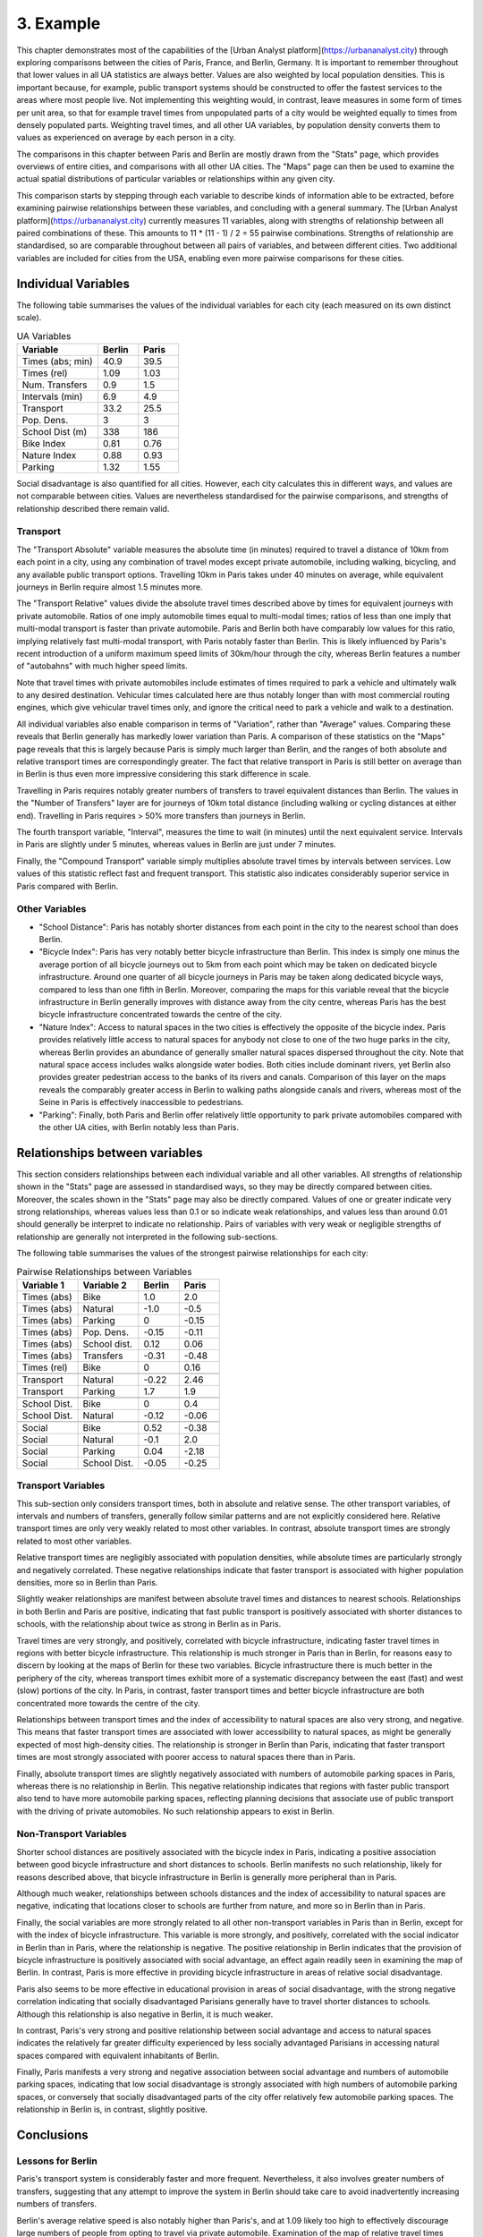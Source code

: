 3. Example
##########

This chapter demonstrates most of the capabilities of the [Urban Analyst
platform](https://urbananalyst.city) through exploring comparisons between the
cities of Paris, France, and Berlin, Germany. It is important to remember
throughout that lower values in all UA statistics are always better. Values
are also weighted by local population densities. This is important because, for
example, public transport systems should be constructed to offer the fastest
services to the areas where most people live. Not implementing this weighting
would, in contrast, leave measures in some form of times per unit area, so that
for example travel times from unpopulated parts of a city would be weighted
equally to times from densely populated parts. Weighting travel times, and all
other UA variables, by population density converts them to values as
experienced on average by each person in a city.

The comparisons in this chapter between Paris and Berlin are mostly drawn from
the "Stats" page, which provides overviews of entire cities, and comparisons
with all other UA cities. The "Maps" page can then be used to examine the
actual spatial distributions of particular variables or relationships within
any given city.

This comparison starts by stepping through each variable to describe kinds of
information able to be extracted, before examining pairwise relationships
between these variables, and concluding with a general summary. The [Urban
Analyst platform](https://urbananalyst.city) currently measures 11 variables,
along with strengths of relationship between all paired combinations of these.
This amounts to 11 * (11 - 1) / 2 = 55 pairwise combinations. Strengths of
relationship are standardised, so are comparable throughout between all pairs
of variables, and between different cities. Two additional variables are
included for cities from the USA, enabling even more pairwise comparisons for
these cities.

Individual Variables
********************

The following table summarises the values of the individual variables for each
city (each measured on its own distinct scale).

.. list-table:: UA Variables
   :widths: 50 25 25
   :header-rows: 1

   * - Variable
     - Berlin
     - Paris
   * - Times (abs; min) 
     - 40.9 
     - 39.5
   * - Times (rel) 
     - 1.09 
     - 1.03
   * - Num. Transfers 
     - 0.9 
     - 1.5
   * - Intervals (min) 
     - 6.9 
     - 4.9
   * - Transport 
     - 33.2 
     - 25.5
   * - Pop. Dens. 
     - 3 
     - 3
   * - School Dist (m) 
     - 338 
     - 186
   * - Bike Index 
     - 0.81 
     - 0.76
   * - Nature Index 
     - 0.88 
     - 0.93
   * - Parking 
     - 1.32 
     - 1.55


Social disadvantage is also quantified for all cities. However, each city
calculates this in different ways, and values are not comparable between
cities. Values are nevertheless standardised for the pairwise comparisons, and
strengths of relationship described there remain valid.

Transport
=========

The "Transport Absolute" variable measures the absolute time (in minutes)
required to travel a distance of 10km from each point in a city, using any
combination of travel modes except private automobile, including walking,
bicycling, and any available public transport options. Travelling 10km in
Paris takes under 40 minutes on average, while equivalent journeys in
Berlin require almost 1.5 minutes more.

The "Transport Relative" values divide the absolute travel times described above
by times for equivalent journeys with private automobile. Ratios of one imply
automobile times equal to multi-modal times; ratios of less than one imply that
multi-modal transport is faster than private automobile. Paris and Berlin both
have comparably low values for this ratio, implying relatively fast multi-modal
transport, with Paris notably faster than Berlin. This is likely influenced by
Paris's recent introduction of a uniform maximum speed limits of 30km/hour
through the city, whereas Berlin features a number of "autobahns" with much
higher speed limits.

Note that travel times with private automobiles include estimates of times
required to park a vehicle and ultimately walk to any desired destination.
Vehicular times calculated here are thus notably longer than with most
commercial routing engines, which give vehicular travel times only, and ignore
the critical need to park a vehicle and walk to a destination.

All individual variables also enable comparison in terms of "Variation", rather
than "Average" values. Comparing these reveals that Berlin generally has
markedly lower variation than Paris. A comparison of these statistics on the
"Maps" page reveals that this is largely because Paris is simply much larger
than Berlin, and the ranges of both absolute and relative transport times are
correspondingly greater. The fact that relative transport in Paris is still
better on average than in Berlin is thus even more impressive considering this
stark difference in scale.

Travelling in Paris requires notably greater numbers of transfers to travel
equivalent distances than Berlin. The values in the "Number of Transfers" layer
are for journeys of 10km total distance (including walking or cycling distances
at either end). Travelling in Paris requires > 50% more transfers than journeys
in Berlin.

The fourth transport variable, "Interval", measures the time to wait (in
minutes) until the next equivalent service. Intervals in Paris are slightly
under 5 minutes, whereas values in Berlin are just under 7 minutes.

Finally, the "Compound Transport" variable simply multiplies absolute travel
times by intervals between services. Low values of this statistic reflect fast
and frequent transport. This statistic also indicates considerably superior
service in Paris compared with Berlin.

Other Variables
===============

- "School Distance": Paris has notably shorter distances from each point in the
  city to the nearest school than does Berlin.
- "Bicycle Index": Paris has very notably better bicycle infrastructure than
  Berlin. This index is simply one minus the average portion of all bicycle
  journeys out to 5km from each point which may be taken on dedicated bicycle
  infrastructure. Around one quarter of all bicycle journeys in Paris may be
  taken along dedicated bicycle ways, compared to less than one fifth in
  Berlin. Moreover, comparing the maps for this variable reveal that the
  bicycle infrastructure in Berlin generally improves with distance away from
  the city centre, whereas Paris has the best bicycle infrastructure
  concentrated towards the centre of the city.
- "Nature Index": Access to natural spaces in the two cities is effectively the
  opposite of the bicycle index. Paris provides relatively little
  access to natural spaces for anybody not close to one of the two huge parks
  in the city, whereas Berlin provides an abundance of generally smaller
  natural spaces dispersed throughout the city. Note that natural space access
  includes walks alongside water bodies. Both cities include dominant rivers,
  yet Berlin also provides greater pedestrian access to the banks of its rivers
  and canals. Comparison of this layer on the maps reveals the comparably
  greater access in Berlin to walking paths alongside canals and rivers,
  whereas most of the Seine in Paris is effectively inaccessible to
  pedestrians.
- "Parking": Finally, both Paris and Berlin offer relatively little opportunity
  to park private automobiles compared with the other UA cities, with Berlin
  notably less than Paris.

Relationships between variables
*******************************

This section considers relationships between each individual variable and all
other variables. All strengths of relationship shown in the "Stats" page are
assessed in standardised ways, so they may be directly compared between cities.
Moreover, the scales shown in the "Stats" page may also be directly compared.
Values of one or greater indicate very strong relationships, whereas values
less than 0.1 or so indicate weak relationships, and values less than around
0.01 should generally be interpret to indicate no relationship. Pairs of
variables with very weak or negligible strengths of relationship are generally
not interpreted in the following sub-sections.

The following table summarises the values of the strongest pairwise
relationships for each city:

.. list-table:: Pairwise Relationships between Variables
   :widths: 30 30 20 20
   :header-rows: 1

   * - Variable 1
     - Variable 2
     - Berlin
     - Paris
   * - Times (abs)
     - Bike
     - 1.0
     - 2.0
   * - Times (abs)
     - Natural
     - -1.0
     - -0.5
   * - Times (abs)
     - Parking
     - 0
     - -0.15
   * - Times (abs)
     - Pop. Dens.
     - -0.15
     - -0.11
   * - Times (abs)
     - School dist.
     - 0.12
     - 0.06
   * - Times (abs)
     - Transfers
     - -0.31
     - -0.48
   * - Times (rel)
     - Bike
     - 0
     - 0.16
   * -
     -
     -
     -
   * - Transport
     - Natural
     - -0.22
     - 2.46
   * - Transport
     - Parking
     - 1.7
     - 1.9
   * -
     -
     -
     -
   * - School Dist.
     - Bike
     - 0
     - 0.4
   * - School Dist.
     - Natural
     - -0.12
     - -0.06
   * -
     -
     -
     -
   * - Social
     - Bike
     - 0.52
     - -0.38
   * - Social
     - Natural
     - -0.1
     - 2.0
   * - Social
     - Parking
     - 0.04
     - -2.18
   * - Social
     - School Dist.
     - -0.05
     - -0.25


Transport Variables
===================

This sub-section only considers transport times, both in absolute and relative
sense. The other transport variables, of intervals and numbers of transfers,
generally follow similar patterns and are not explicitly considered here.
Relative transport times are only very weakly related to most other variables.
In contrast, absolute transport times are strongly related to most other
variables.

Relative transport times are negligibly associated with population densities,
while absolute times are particularly strongly and negatively correlated. These
negative relationships indicate that faster transport is associated with higher
population densities, more so in Berlin than Paris.

Slightly weaker relationships are manifest between absolute travel times and
distances to nearest schools. Relationships in both Berlin and Paris are
positive, indicating that fast public transport is positively associated with
shorter distances to schools, with the relationship about twice as strong in
Berlin as in Paris.

Travel times are very strongly, and positively, correlated with bicycle
infrastructure, indicating faster travel times in regions with better bicycle
infrastructure. This relationship is much stronger in Paris than in Berlin, for
reasons easy to discern by looking at the maps of Berlin for these two
variables. Bicycle infrastructure there is much better in the periphery of the
city, whereas transport times exhibit more of a systematic discrepancy between
the east (fast) and west (slow) portions of the city. In Paris, in contrast,
faster transport times and better bicycle infrastructure are both concentrated
more towards the centre of the city.

Relationships between transport times and the index of accessibility to natural
spaces are also very strong, and negative. This means that faster transport
times are associated with lower accessibility to natural spaces, as might be
generally expected of most high-density cities. The relationship is stronger in
Berlin than Paris, indicating that faster transport times are most strongly
associated with poorer access to natural spaces there than in Paris.

Finally, absolute transport times are slightly negatively associated with
numbers of automobile parking spaces in Paris, whereas there is no relationship
in Berlin. This negative relationship indicates that regions with faster public
transport also tend to have more automobile parking spaces, reflecting planning
decisions that associate use of public transport with the driving of private
automobiles. No such relationship appears to exist in Berlin.

Non-Transport Variables
=======================

Shorter school distances are positively associated with the bicycle index in
Paris, indicating a positive association between good bicycle infrastructure
and short distances to schools. Berlin manifests no such relationship, likely
for reasons described above, that bicycle infrastructure in Berlin is generally
more peripheral than in Paris.

Although much weaker, relationships between schools distances and the index of
accessibility to natural spaces are negative, indicating that locations closer
to schools are further from nature, and more so in Berlin than in Paris.

Finally, the social variables are more strongly related to all other
non-transport variables in Paris than in Berlin, except for with the index of
bicycle infrastructure. This variable is more strongly, and positively,
correlated with the social indicator in Berlin than in Paris, where the
relationship is negative. The positive relationship in Berlin indicates that
the provision of bicycle infrastructure is positively associated with social
advantage, an effect again readily seen in examining the map of Berlin. In
contrast, Paris is more effective in providing bicycle infrastructure in areas
of relative social disadvantage.

Paris also seems to be more effective in educational provision in areas of
social disadvantage, with the strong negative correlation indicating that
socially disadvantaged Parisians generally have to travel shorter distances to
schools. Although this relationship is also negative in Berlin, it is much
weaker.

In contrast, Paris's very strong and positive relationship between social
advantage and access to natural spaces indicates the relatively far greater
difficulty experienced by less socially advantaged Parisians in accessing
natural spaces compared with equivalent inhabitants of Berlin.

Finally, Paris manifests a very strong and negative association between social
advantage and numbers of automobile parking spaces, indicating that low social
disadvantage is strongly associated with high numbers of automobile parking
spaces, or conversely that socially disadvantaged parts of the city offer
relatively few automobile parking spaces. The relationship in Berlin is, in
contrast, slightly positive.

Conclusions
***********

Lessons for Berlin
==================

Paris's transport system is considerably faster and more frequent.
Nevertheless, it also involves greater numbers of transfers, suggesting that
any attempt to improve the system in Berlin should take care to avoid
inadvertently increasing numbers of transfers.

Berlin's average relative speed is also notably higher than Paris's, and at
1.09 likely too high to effectively discourage large numbers of people from
opting to travel via private automobile. Examination of the map of relative
travel times clearly reveals the effect of the connected ring out autobahns
encircling the city. While reducing speeds on these carriageways may not be
feasible, a uniform 30km/hour limit as introduced in Paris may nevertheless
significantly reduce this ratio, and further incentivise many more people to
opt for public transport rather than private automobile.

Although Paris is a far larger city, its average population density is
nevertheless very similar to Berlin's. It is then even more striking that Paris
offers considerably shorter average distances to schools than Berlin. School
distances in Berlin are also only weakly correlated with social conditions,
whereas average distances to schools in Paris are shorter in less socially
advantaged areas. Both of these factors indicate a need in Berlin for more
provision of local schooling in general, and particularly in socially
disadvantaged regions, if it is to match the educational opportunities provided
in Paris. 

Paris's bicycle infrastructure is considerably better than Berlin's, and
perhaps even more importantly, becomes better towards the inner city regions.
In contrast, Berlin really only offers good bicycle infrastructure in the
relatively peripheral, and more affluent, outer regions. Berlin really needs to
proactively focus on improving bicycle infrastructure in the inner city
regions.

Berlin is fortunately greatly enhanced by an abundance of natural space,
including access to the city's rivers and canals, and access to these natural
spaces is only weakly related to social advantage. This provides robust
evidence for Berlin to appreciate its natural spaces, and to ensure that they
remain accessible for everybody.

Lessons for Paris
=================

Paris's transport system is notably better than Berlin's in almost all ways
except for the number of transfers necessary to travel equivalent distances.
This difference is especially notable given that Paris is much larger than
Berlin. Improvements to Paris's public transport system should focus on
decreasing numbers of transfers.

Paris's average relative speed is very close to the "magical" value of one, at
which point private automobiles are no faster than multi-modal transport
including walking and cycling.

Paris has done a great job of providing bicycle infrastructure in the inner
city regions, and notably of proactively enhancing or creating bicycle
infrastructure in regions of social disadvantage.

Contrasts with Berlin nevertheless emphasise a couple of aspects which Paris
could focus on improving. The most notable of these is the index of
accessibility to natural spaces, and the relationship of this to other
variables. Paris simply has far less natural space than Berlin, and much poorer
general accessibility. Moreover, access to natural spaces is positively
associated with social advantage, so that it is relatively difficult for
socially disadvantaged Parisians to access natural spaces.
